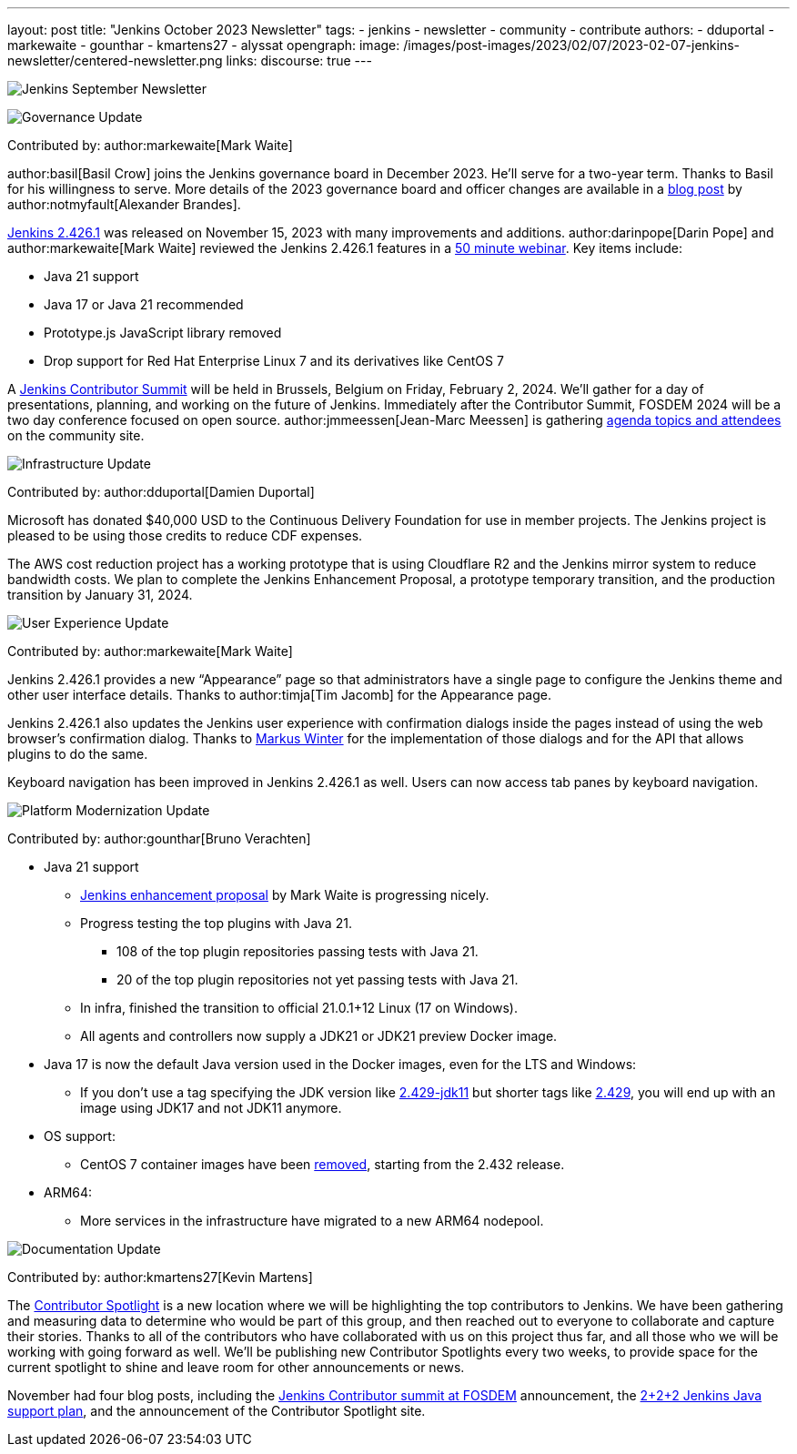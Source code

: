 ---
layout: post
title: "Jenkins October 2023 Newsletter"
tags:
- jenkins
- newsletter
- community
- contribute
authors:
- dduportal
- markewaite
- gounthar
- kmartens27
- alyssat
opengraph:
  image: /images/post-images/2023/02/07/2023-02-07-jenkins-newsletter/centered-newsletter.png
links:
discourse: true
---

image:/images/post-images/2023/02/07/2023-02-07-jenkins-newsletter/centered-newsletter.png[Jenkins September Newsletter]

[[Governance]]
image:/images/post-images/2023/01/12/jenkins-newsletter/governance.png[Governance Update]

Contributed by: author:markewaite[Mark Waite]

author:basil[Basil Crow] joins the Jenkins governance board in December 2023.
He’ll serve for a two-year term.
Thanks to Basil for his willingness to serve.
More details of the 2023 governance board and officer changes are available in a link:/blog/2023/12/08/basil-crow-board-announcement/[blog post] by author:notmyfault[Alexander Brandes].

link:/changelog-stable/#v2.426.1[Jenkins 2.426.1] was released on November 15, 2023 with many improvements and additions.
author:darinpope[Darin Pope] and author:markewaite[Mark Waite] reviewed the Jenkins 2.426.1 features in a link:https://www.youtube.com/watch?v=Pkd_ihgctkc&t=12s[50 minute webinar].
Key items include:

* Java 21 support
* Java 17 or Java 21 recommended
* Prototype.js JavaScript library removed
* Drop support for Red Hat Enterprise Linux 7 and its derivatives like CentOS 7

A link:/blog/2023/11/10/Jenkins-Contributor-Summit-in-Brussels/[Jenkins Contributor Summit] will be held in Brussels, Belgium on Friday, February 2, 2024.
We’ll gather for a day of presentations, planning, and working on the future of Jenkins.
Immediately after the Contributor Summit, FOSDEM 2024 will be a two day conference focused on open source.
author:jmmeessen[Jean-Marc Meessen] is gathering link:https://community.jenkins.io/t/jenkins-contributor-summit-on-feb-2-2024-call-for-topics-and-ideas/10689[agenda topics and attendees] on the community site.


[[infrastructure]]
image:/images/post-images/2023/01/12/jenkins-newsletter/infrastructure.png[Infrastructure Update]

Contributed by: author:dduportal[Damien Duportal]

Microsoft has donated $40,000 USD to the Continuous Delivery Foundation for use in member projects.
The Jenkins project is pleased to be using those credits to reduce CDF expenses.

The AWS cost reduction project has a working prototype that is using Cloudflare R2 and the Jenkins mirror system to reduce bandwidth costs.
We plan to complete the Jenkins Enhancement Proposal, a prototype temporary transition, and the production transition by January 31, 2024.

[[modern-ui]]
image:/images/post-images/2023/01/12/jenkins-newsletter/ui_ux.png[User Experience Update]

Contributed by: author:markewaite[Mark Waite]

Jenkins 2.426.1 provides a new “Appearance” page so that administrators have a single page to configure the Jenkins theme and other user interface details.
Thanks to author:timja[Tim Jacomb] for the Appearance page.

Jenkins 2.426.1 also updates the Jenkins user experience with confirmation dialogs inside the pages instead of using the web browser’s confirmation dialog.
Thanks to link:https://github.com/mawinter69[Markus Winter] for the implementation of those dialogs and for the API that allows plugins to do the same.

Keyboard navigation has been improved in Jenkins 2.426.1 as well.
Users can now access tab panes by keyboard navigation.

[[platform]]
image:/images/post-images/2023/01/12/jenkins-newsletter/platform-modernization.png[Platform Modernization Update]

Contributed by: author:gounthar[Bruno Verachten]


* Java 21 support
** https://github.com/jenkinsci/jep/blob/cd176912ed8797ddee1066be59b1a68fb9b6bc77/jep/0000/README.adoc[Jenkins enhancement proposal] by Mark Waite is progressing nicely.
** Progress testing the top plugins with Java 21.
*** 108 of the top plugin repositories passing tests with Java 21.
*** 20 of the top plugin repositories not yet passing tests with Java 21.
** In infra, finished the transition to official 21.0.1+12 Linux (17 on Windows).
** All agents and controllers now supply a JDK21 or JDK21 preview Docker image.
* Java 17 is now the default Java version used in the Docker images, even for the LTS and Windows:
** If you don’t use a tag specifying the JDK version like https://hub.docker.com/layers/jenkins/jenkins/2.429-jdk11/images/sha256-4a0743c391adeaf80716c14a1d2573f150328181c60b83f23eb1504e59f228bb?context=explore[2.429-jdk11] but shorter tags like https://hub.docker.com/layers/jenkins/jenkins/2.429/images/sha256-9036a884d9a8055a99d4e475080150a6d24b611018ccbc73080d492ccf9930d2?context=explore[2.429], you will end up with an image using JDK17 and not JDK11 anymore.
* OS support:
** CentOS 7 container images have been https://github.com/jenkinsci/docker/pull/1777[removed], starting from the 2.432 release.
* ARM64:
** More services in the infrastructure have migrated to a new ARM64 nodepool.


[[documentation]]
image:/images/post-images/2023/02/07/2023-02-07-jenkins-newsletter/documentation.png[Documentation Update]

Contributed by: author:kmartens27[Kevin Martens]

The link:http://contributors.jenkins.io[Contributor Spotlight] is a new location where we will be highlighting the top contributors to Jenkins.
We have been gathering and measuring data to determine who would be part of this group, and then reached out to everyone to collaborate and capture their stories.
Thanks to all of the contributors who have collaborated with us on this project thus far, and all those who we will be working with going forward as well.
We’ll be publishing new Contributor Spotlights every two weeks, to provide space for the current spotlight to shine and leave room for other announcements or news.

November had four blog posts, including the link:/blog/2023/11/10/Jenkins-Contributor-Summit-in-Brussels/[Jenkins Contributor summit at FOSDEM] announcement, the link:/blog/2023/11/06/introducing-2-2-2-java-support-plan/[2+2+2 Jenkins Java support plan], and the announcement of the Contributor Spotlight site.
